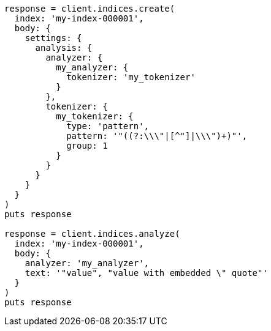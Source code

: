[source, ruby]
----
response = client.indices.create(
  index: 'my-index-000001',
  body: {
    settings: {
      analysis: {
        analyzer: {
          my_analyzer: {
            tokenizer: 'my_tokenizer'
          }
        },
        tokenizer: {
          my_tokenizer: {
            type: 'pattern',
            pattern: '"((?:\\\"|[^"]|\\\")+)"',
            group: 1
          }
        }
      }
    }
  }
)
puts response

response = client.indices.analyze(
  index: 'my-index-000001',
  body: {
    analyzer: 'my_analyzer',
    text: '"value", "value with embedded \" quote"'
  }
)
puts response
----
